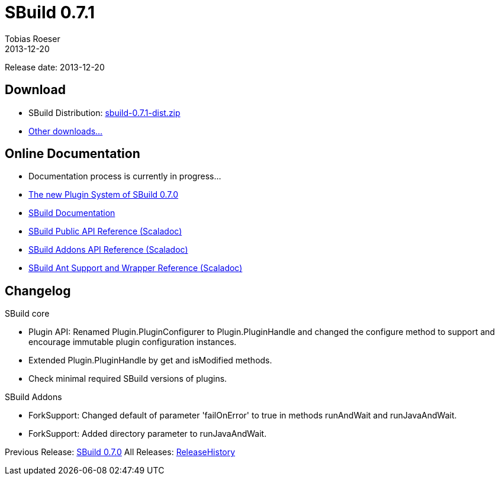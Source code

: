 = SBuild 0.7.1
:author: Tobias Roeser
:revdate: 2013-12-20
:jbake-type: page
:jbake-status: published
:idprefix: 

Release date: 2013-12-20

== Download

* SBuild Distribution: http://sbuild.tototec.de/sbuild/attachments/download/87/sbuild-0.7.1-dist.zip[sbuild-0.7.1-dist.zip]
* http://sbuild.tototec.de/sbuild/projects/sbuild/files[Other downloads...]

== Online Documentation

* Documentation process is currently in progress... 
* link:{path_doc_sbuild}/0.7.0/SBuild-0.7.0-PluginSystem.html[The new Plugin System of SBuild 0.7.0]
* link:{path_doc_sbuild}/0.7.1[SBuild Documentation]
* http://sbuild.tototec.de/static/doc/sbuild/0.7.1/scaladoc/de.tototec.sbuild/#de.tototec.sbuild.package[SBuild Public API Reference (Scaladoc)]
* http://sbuild.tototec.de/static/doc/sbuild/0.7.1/scaladoc/de.tototec.sbuild.addons/#de.tototec.sbuild.addons.package[SBuild Addons API Reference (Scaladoc)]
* http://sbuild.tototec.de/static/doc/sbuild/0.7.1/scaladoc/de.tototec.sbuild.ant/#de.tototec.sbuild.ant.package[SBuild Ant Support and Wrapper Reference (Scaladoc)]

== Changelog

.SBuild core
* Plugin API: Renamed Plugin.PluginConfigurer to Plugin.PluginHandle and changed the configure method to support and encourage immutable plugin configuration instances.
* Extended Plugin.PluginHandle by get and isModified methods.
* Check minimal required SBuild versions of plugins.

.SBuild Addons
* ForkSupport: Changed default of parameter 'failOnError' to true in methods runAndWait and runJavaAndWait.
* ForkSupport: Added directory parameter to runJavaAndWait.


Previous Release: link:{path_doc_sbuild}/0.7.0/SBuild_0_7_0.html[SBuild 0.7.0]
All Releases: link:{path_doc_sbuild_current}/ReleaseHistory.html[ReleaseHistory]